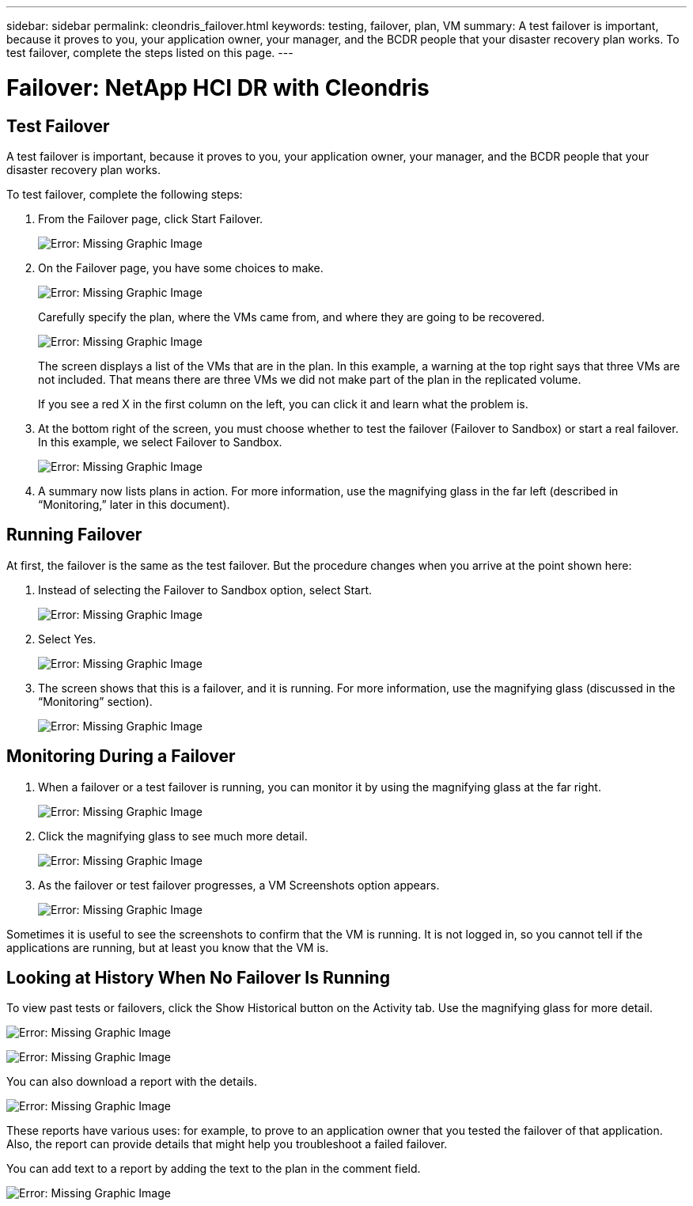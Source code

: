 ---
sidebar: sidebar
permalink: cleondris_failover.html
keywords: testing, failover, plan, VM
summary: A test failover is important, because it proves to you, your application owner, your manager, and the BCDR people that your disaster recovery plan works. To test failover, complete the steps listed on this page.
---

= Failover: NetApp HCI DR with Cleondris
:hardbreaks:
:nofooter:
:icons: font
:linkattrs:
:imagesdir: ./media/

//
// This file was created with NDAC Version 0.9 (July 10, 2020)
//
// 2020-07-10 10:54:35.825788
//

[.lead]

== Test Failover
A test failover is important, because it proves to you, your application owner, your manager, and the BCDR people that your disaster recovery plan works.

To test failover, complete the following steps:

. From the Failover page, click Start Failover.
+

image:cleondris_image25.png[Error: Missing Graphic Image]

. On the Failover page, you have some choices to make.
+

image:cleondris_image26.png[Error: Missing Graphic Image]
+

Carefully specify the plan, where the VMs came from, and where they are going to be recovered.
+

image:cleondris_image27.png[Error: Missing Graphic Image]
+

The screen displays a list of the VMs that are in the plan. In this example, a warning at the top right says that three VMs are not included. That means there are three VMs we did not make part of the plan in the replicated volume.
+

If you see a red X in the first column on the left, you can click it and learn what the problem is.

. At the bottom right of the screen, you must choose whether to test the failover (Failover to Sandbox) or start a real failover. In this example, we select Failover to Sandbox.
+

image:cleondris_image28.png[Error: Missing Graphic Image]

. A summary now lists plans in action. For more information, use the magnifying glass in the far left (described in “Monitoring,” later in this document).

== Running Failover

At first, the failover is the same as the test failover. But the procedure changes when you arrive at the point shown here:

. Instead of selecting the Failover to Sandbox option, select Start.
+

image:cleondris_image29.png[Error: Missing Graphic Image]

. Select Yes.
+

image:cleondris_image30.png[Error: Missing Graphic Image]

. The screen shows that this is a failover, and it is running. For more information, use the magnifying glass (discussed in the “Monitoring” section).
+

image:cleondris_image31.png[Error: Missing Graphic Image]

== Monitoring During a Failover

. When a failover or a test failover is running, you can monitor it by using the magnifying glass at the far right.
+

image:cleondris_image32.png[Error: Missing Graphic Image]

. Click the magnifying glass to see much more detail.
+

image:cleondris_image33.png[Error: Missing Graphic Image]

. As the failover or test failover progresses, a VM Screenshots option appears.
+

image:cleondris_image34.png[Error: Missing Graphic Image]

Sometimes it is useful to see the screenshots to confirm that the VM is running. It is not logged in, so you cannot tell if the applications are running, but at least you know that the VM is.

== Looking at History When No Failover Is Running

To view past tests or failovers, click the Show Historical button on the Activity tab. Use the magnifying glass for more detail.

image:cleondris_image32.png[Error: Missing Graphic Image]

image:cleondris_image35.png[Error: Missing Graphic Image]

You can also download a report with the details.

image:cleondris_image33.png[Error: Missing Graphic Image]

These reports have various uses: for example, to prove to an application owner that you tested the failover of that application. Also, the report can provide details that might help you troubleshoot a failed failover.

You can add text to a report by adding the text to the plan in the comment field.

image:cleondris_image51.png[Error: Missing Graphic Image]
